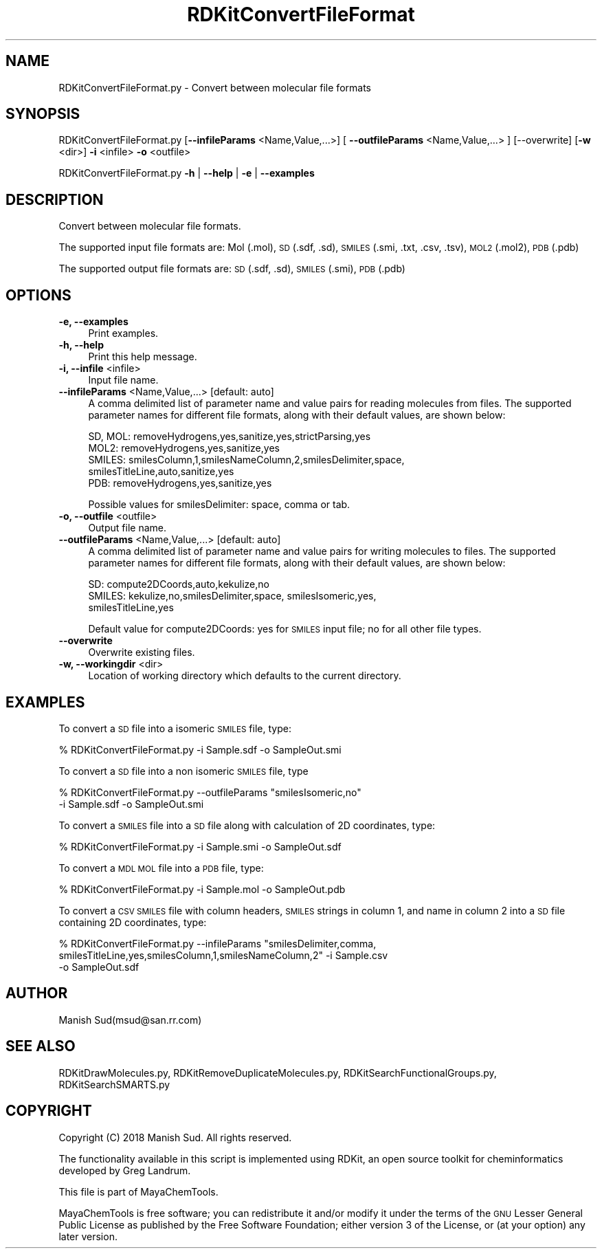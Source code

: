 .\" Automatically generated by Pod::Man 2.28 (Pod::Simple 3.35)
.\"
.\" Standard preamble:
.\" ========================================================================
.de Sp \" Vertical space (when we can't use .PP)
.if t .sp .5v
.if n .sp
..
.de Vb \" Begin verbatim text
.ft CW
.nf
.ne \\$1
..
.de Ve \" End verbatim text
.ft R
.fi
..
.\" Set up some character translations and predefined strings.  \*(-- will
.\" give an unbreakable dash, \*(PI will give pi, \*(L" will give a left
.\" double quote, and \*(R" will give a right double quote.  \*(C+ will
.\" give a nicer C++.  Capital omega is used to do unbreakable dashes and
.\" therefore won't be available.  \*(C` and \*(C' expand to `' in nroff,
.\" nothing in troff, for use with C<>.
.tr \(*W-
.ds C+ C\v'-.1v'\h'-1p'\s-2+\h'-1p'+\s0\v'.1v'\h'-1p'
.ie n \{\
.    ds -- \(*W-
.    ds PI pi
.    if (\n(.H=4u)&(1m=24u) .ds -- \(*W\h'-12u'\(*W\h'-12u'-\" diablo 10 pitch
.    if (\n(.H=4u)&(1m=20u) .ds -- \(*W\h'-12u'\(*W\h'-8u'-\"  diablo 12 pitch
.    ds L" ""
.    ds R" ""
.    ds C` ""
.    ds C' ""
'br\}
.el\{\
.    ds -- \|\(em\|
.    ds PI \(*p
.    ds L" ``
.    ds R" ''
.    ds C`
.    ds C'
'br\}
.\"
.\" Escape single quotes in literal strings from groff's Unicode transform.
.ie \n(.g .ds Aq \(aq
.el       .ds Aq '
.\"
.\" If the F register is turned on, we'll generate index entries on stderr for
.\" titles (.TH), headers (.SH), subsections (.SS), items (.Ip), and index
.\" entries marked with X<> in POD.  Of course, you'll have to process the
.\" output yourself in some meaningful fashion.
.\"
.\" Avoid warning from groff about undefined register 'F'.
.de IX
..
.nr rF 0
.if \n(.g .if rF .nr rF 1
.if (\n(rF:(\n(.g==0)) \{
.    if \nF \{
.        de IX
.        tm Index:\\$1\t\\n%\t"\\$2"
..
.        if !\nF==2 \{
.            nr % 0
.            nr F 2
.        \}
.    \}
.\}
.rr rF
.\"
.\" Accent mark definitions (@(#)ms.acc 1.5 88/02/08 SMI; from UCB 4.2).
.\" Fear.  Run.  Save yourself.  No user-serviceable parts.
.    \" fudge factors for nroff and troff
.if n \{\
.    ds #H 0
.    ds #V .8m
.    ds #F .3m
.    ds #[ \f1
.    ds #] \fP
.\}
.if t \{\
.    ds #H ((1u-(\\\\n(.fu%2u))*.13m)
.    ds #V .6m
.    ds #F 0
.    ds #[ \&
.    ds #] \&
.\}
.    \" simple accents for nroff and troff
.if n \{\
.    ds ' \&
.    ds ` \&
.    ds ^ \&
.    ds , \&
.    ds ~ ~
.    ds /
.\}
.if t \{\
.    ds ' \\k:\h'-(\\n(.wu*8/10-\*(#H)'\'\h"|\\n:u"
.    ds ` \\k:\h'-(\\n(.wu*8/10-\*(#H)'\`\h'|\\n:u'
.    ds ^ \\k:\h'-(\\n(.wu*10/11-\*(#H)'^\h'|\\n:u'
.    ds , \\k:\h'-(\\n(.wu*8/10)',\h'|\\n:u'
.    ds ~ \\k:\h'-(\\n(.wu-\*(#H-.1m)'~\h'|\\n:u'
.    ds / \\k:\h'-(\\n(.wu*8/10-\*(#H)'\z\(sl\h'|\\n:u'
.\}
.    \" troff and (daisy-wheel) nroff accents
.ds : \\k:\h'-(\\n(.wu*8/10-\*(#H+.1m+\*(#F)'\v'-\*(#V'\z.\h'.2m+\*(#F'.\h'|\\n:u'\v'\*(#V'
.ds 8 \h'\*(#H'\(*b\h'-\*(#H'
.ds o \\k:\h'-(\\n(.wu+\w'\(de'u-\*(#H)/2u'\v'-.3n'\*(#[\z\(de\v'.3n'\h'|\\n:u'\*(#]
.ds d- \h'\*(#H'\(pd\h'-\w'~'u'\v'-.25m'\f2\(hy\fP\v'.25m'\h'-\*(#H'
.ds D- D\\k:\h'-\w'D'u'\v'-.11m'\z\(hy\v'.11m'\h'|\\n:u'
.ds th \*(#[\v'.3m'\s+1I\s-1\v'-.3m'\h'-(\w'I'u*2/3)'\s-1o\s+1\*(#]
.ds Th \*(#[\s+2I\s-2\h'-\w'I'u*3/5'\v'-.3m'o\v'.3m'\*(#]
.ds ae a\h'-(\w'a'u*4/10)'e
.ds Ae A\h'-(\w'A'u*4/10)'E
.    \" corrections for vroff
.if v .ds ~ \\k:\h'-(\\n(.wu*9/10-\*(#H)'\s-2\u~\d\s+2\h'|\\n:u'
.if v .ds ^ \\k:\h'-(\\n(.wu*10/11-\*(#H)'\v'-.4m'^\v'.4m'\h'|\\n:u'
.    \" for low resolution devices (crt and lpr)
.if \n(.H>23 .if \n(.V>19 \
\{\
.    ds : e
.    ds 8 ss
.    ds o a
.    ds d- d\h'-1'\(ga
.    ds D- D\h'-1'\(hy
.    ds th \o'bp'
.    ds Th \o'LP'
.    ds ae ae
.    ds Ae AE
.\}
.rm #[ #] #H #V #F C
.\" ========================================================================
.\"
.IX Title "RDKitConvertFileFormat 1"
.TH RDKitConvertFileFormat 1 "2018-05-15" "perl v5.22.4" "MayaChemTools"
.\" For nroff, turn off justification.  Always turn off hyphenation; it makes
.\" way too many mistakes in technical documents.
.if n .ad l
.nh
.SH "NAME"
RDKitConvertFileFormat.py \- Convert between molecular file formats
.SH "SYNOPSIS"
.IX Header "SYNOPSIS"
RDKitConvertFileFormat.py [\fB\-\-infileParams\fR <Name,Value,...>]
[ \fB\-\-outfileParams\fR <Name,Value,...> ] [\-\-overwrite]
[\fB\-w\fR <dir>] \fB\-i\fR <infile> \fB\-o\fR <outfile>
.PP
RDKitConvertFileFormat.py \fB\-h\fR | \fB\-\-help\fR | \fB\-e\fR | \fB\-\-examples\fR
.SH "DESCRIPTION"
.IX Header "DESCRIPTION"
Convert between molecular file formats.
.PP
The supported input file formats are: Mol (.mol), \s-1SD \s0(.sdf, .sd), \s-1SMILES \s0(.smi,
\&.txt, .csv, .tsv), \s-1MOL2 \s0(.mol2), \s-1PDB \s0(.pdb)
.PP
The supported output file formats are: \s-1SD \s0(.sdf, .sd), \s-1SMILES \s0(.smi), \s-1PDB \s0(.pdb)
.SH "OPTIONS"
.IX Header "OPTIONS"
.IP "\fB\-e, \-\-examples\fR" 4
.IX Item "-e, --examples"
Print examples.
.IP "\fB\-h, \-\-help\fR" 4
.IX Item "-h, --help"
Print this help message.
.IP "\fB\-i, \-\-infile\fR <infile>" 4
.IX Item "-i, --infile <infile>"
Input file name.
.IP "\fB\-\-infileParams\fR <Name,Value,...>  [default: auto]" 4
.IX Item "--infileParams <Name,Value,...> [default: auto]"
A comma delimited list of parameter name and value pairs for reading
molecules from files. The supported parameter names for different file
formats, along with their default values, are shown below:
.Sp
.Vb 5
\&    SD, MOL: removeHydrogens,yes,sanitize,yes,strictParsing,yes
\&    MOL2: removeHydrogens,yes,sanitize,yes
\&    SMILES: smilesColumn,1,smilesNameColumn,2,smilesDelimiter,space,
\&        smilesTitleLine,auto,sanitize,yes
\&    PDB: removeHydrogens,yes,sanitize,yes
.Ve
.Sp
Possible values for smilesDelimiter: space, comma or tab.
.IP "\fB\-o, \-\-outfile\fR <outfile>" 4
.IX Item "-o, --outfile <outfile>"
Output file name.
.IP "\fB\-\-outfileParams\fR <Name,Value,...>  [default: auto]" 4
.IX Item "--outfileParams <Name,Value,...> [default: auto]"
A comma delimited list of parameter name and value pairs for writing
molecules to files. The supported parameter names for different file
formats, along with their default values, are shown below:
.Sp
.Vb 3
\&    SD: compute2DCoords,auto,kekulize,no
\&    SMILES: kekulize,no,smilesDelimiter,space, smilesIsomeric,yes,
\&        smilesTitleLine,yes
.Ve
.Sp
Default value for compute2DCoords: yes for \s-1SMILES\s0 input file; no for all other
file types.
.IP "\fB\-\-overwrite\fR" 4
.IX Item "--overwrite"
Overwrite existing files.
.IP "\fB\-w, \-\-workingdir\fR <dir>" 4
.IX Item "-w, --workingdir <dir>"
Location of working directory which defaults to the current directory.
.SH "EXAMPLES"
.IX Header "EXAMPLES"
To convert a \s-1SD\s0 file  into a isomeric \s-1SMILES\s0 file, type:
.PP
.Vb 1
\&    % RDKitConvertFileFormat.py \-i Sample.sdf \-o SampleOut.smi
.Ve
.PP
To convert a \s-1SD\s0 file into a non isomeric \s-1SMILES\s0 file, type
.PP
.Vb 2
\&    % RDKitConvertFileFormat.py \-\-outfileParams "smilesIsomeric,no"
\&      \-i Sample.sdf \-o SampleOut.smi
.Ve
.PP
To convert a \s-1SMILES\s0 file into a \s-1SD\s0 file along with calculation of 2D
coordinates, type:
.PP
.Vb 1
\&    % RDKitConvertFileFormat.py \-i Sample.smi \-o SampleOut.sdf
.Ve
.PP
To convert a \s-1MDL MOL\s0 file into a \s-1PDB\s0 file, type:
.PP
.Vb 1
\&    % RDKitConvertFileFormat.py \-i Sample.mol \-o SampleOut.pdb
.Ve
.PP
To convert a \s-1CSV SMILES\s0 file  with column headers, \s-1SMILES\s0 strings
in column 1, and name in column 2 into a \s-1SD\s0 file containing 2D coordinates, type:
.PP
.Vb 3
\&    % RDKitConvertFileFormat.py \-\-infileParams "smilesDelimiter,comma,
\&      smilesTitleLine,yes,smilesColumn,1,smilesNameColumn,2" \-i Sample.csv
\&      \-o SampleOut.sdf
.Ve
.SH "AUTHOR"
.IX Header "AUTHOR"
Manish Sud(msud@san.rr.com)
.SH "SEE ALSO"
.IX Header "SEE ALSO"
RDKitDrawMolecules.py, RDKitRemoveDuplicateMolecules.py, RDKitSearchFunctionalGroups.py,
RDKitSearchSMARTS.py
.SH "COPYRIGHT"
.IX Header "COPYRIGHT"
Copyright (C) 2018 Manish Sud. All rights reserved.
.PP
The functionality available in this script is implemented using RDKit, an
open source toolkit for cheminformatics developed by Greg Landrum.
.PP
This file is part of MayaChemTools.
.PP
MayaChemTools is free software; you can redistribute it and/or modify it under
the terms of the \s-1GNU\s0 Lesser General Public License as published by the Free
Software Foundation; either version 3 of the License, or (at your option) any
later version.
